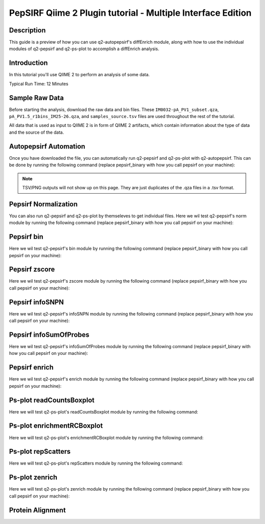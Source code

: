PepSIRF Qiime 2 Plugin tutorial - Multiple Interface Edition
============================================================

Description
-----------

This guide is a preview of how you can use q2-autopepsirf's diffEnrich module, along with how to use
the individual modules of q2-pepsirf and q2-ps-plot to accomplish a diffEnrich analysis.

Introduction
------------

In this tutorial you'll use QIIME 2 to perform an analysis of some data.

Typical Run Time: 12 Minutes

Sample Raw Data
---------------

.. usage-selector::

Before starting the analysis, download the raw data and bin files. These
``IM0032-pA_PV1_subset.qza``, ``pA_PV1.5_r1bins_IM25-26.qza``, and 
``samples_source.tsv`` files are used throughout the rest of the tutorial.

.. usage::
  
   def raw_factory():
      import qiime2
      return qiime2.Artifact.load("source/data/IM0032-pA_PV1_subset.qza")

   raw_data = use.init_artifact("IM0032-pA_PV1_subset", raw_factory)

   def bin_factory():
      import qiime2
      return qiime2.Artifact.load("source/data/pA_PV1.5_r1bins_IM25-26.qza")

   bin_data = use.init_artifact("pA_PV1.5_r1bins_IM25-26", bin_factory)

   def metadata_factory():
      import qiime2
      return qiime2.Metadata.load("source/data/samples_source.tsv")

   metadata = use.init_metadata('samples_source', metadata_factory)

All data that is used as input to QIIME 2 is in form of QIIME 2 artifacts,
which contain information about the type of data and the source of the data.

Autopepsirf Automation
----------------------

.. usage-selector::

Once you have downloaded the file, you can automatically run q2-pepsirf and 
q2-ps-plot with q2-autopepsirf. This can be done by running the following 
command (replace pepsirf_binary with how you call pepsirf on your machine):

.. usage::

    col_sum, diff, diff_ratio, zscore, zscore_nan, sample_names, read_counts, rcBoxplot, enriched, enrichBoxplot, zScatter, csScatter, zenrich = use.action(
    use.UsageAction(plugin_id='autopepsirf', action_id='diffEnrich'),
    use.UsageInputs(
        raw_data = raw_data,
        bins = bin_data,
        negative_id = "SB_",
        exact_z_thresh = "6,10",
        pepsirf_tsv_dir = "./testingTSV",
        tsv_base_str = "IM0032-pA_PV1_subset",
        hdi = 0.95,
        pepsirf_binary = "pepsirf"
    ),
    use.UsageOutputNames(
        col_sum = "colsum",
        diff = "diff",
        diff_ratio = "diff_ratio",
        zscore = "zscore",
        zscore_nan = "zscore_nan",
        sample_names = "sample_names",
        read_counts = "read_counts",
        rc_boxplot = "rcBoxplot",
        enrich = "enrich",
        enrich_count_boxplot = "enrichBoxplot",
        zscore_scatter = "zScatter",
        colsum_scatter = "csScatter",
        zenrich_scatter = "zenrich"
    )
    ) 

.. note::
    TSV/PNG outputs will not show up on this page. They are just duplicates of the .qza files in a .tsv format.

Pepsirf Normalization
---------------------

.. usage-selector::

You can also run q2-pepsirf and q2-ps-plot by themseleves to get
individual files. Here we wil test q2-pepsirf's norm module by 
running the following command (replace pepsirf_binary with how you 
call pepsirf on your machine):

.. usage::

   col_sum, = use.action(
    use.UsageAction(plugin_id='pepsirf', action_id='norm'),
    use.UsageInputs(
        peptide_scores = raw_data,
        pepsirf_binary = "pepsirf"
    ),
    use.UsageOutputNames(
        qza_output = "IM0032-pA_PV1_subset_CS"
    )
    )

Pepsirf bin
-----------

.. usage-selector::

Here we wil test q2-pepsirf's bin module by 
running the following command (replace pepsirf_binary with how you 
call pepsirf on your machine):

.. usage::

   pepsirf_bin, = use.action(
    use.UsageAction(plugin_id='pepsirf', action_id='bin'),
    use.UsageInputs(
        scores = col_sum,
        bin_size = 300,
        round_to = 0,
        pepsirf_binary = "pepsirf"
    ),
    use.UsageOutputNames(
        bin_output = "IM0032-pA_PV1_subset_bin"
    )
    )

Pepsirf zscore
--------------

.. usage-selector::

Here we wil test q2-pepsirf's zscore module by 
running the following command (replace pepsirf_binary with how you 
call pepsirf on your machine):

.. usage::

   pepsirf_zscore, pepsirf_nan, = use.action(
    use.UsageAction(plugin_id='pepsirf', action_id='zscore'),
    use.UsageInputs(
        scores = diff,
        bins = bin_data,
        hdi = 0.95,
        pepsirf_binary = "/mnt/c/Users/ANNAB/Documents/GitHub/PepSIRF/precompiled/linux_mint_19.3/pepsirf_1.4.0_linux"
    ),
    use.UsageOutputNames(
        zscore_output = "IM0032-pA_PV1_Z-HDI95",
        nan_report = "IM0032-pA_PV1_Z-HDI95_nan"
    )
    )

Pepsirf infoSNPN
----------------

.. usage-selector::

Here we wil test q2-pepsirf's infoSNPN module by 
running the following command (replace pepsirf_binary with how you 
call pepsirf on your machine):

.. usage::

   pepsirf_sample_names, = use.action(
    use.UsageAction(plugin_id='pepsirf', action_id='infoSNPN'),
    use.UsageInputs(
        input = raw_data,
        get = "samples",
        pepsirf_binary = "/mnt/c/Users/ANNAB/Documents/GitHub/PepSIRF/precompiled/linux_mint_19.3/pepsirf_1.4.0_linux"
    ),
    use.UsageOutputNames(
        snpn_output = "IM0032-pA_PV1_SN",
    )
    )

Pepsirf infoSumOfProbes
-----------------------

.. usage-selector::

Here we wil test q2-pepsirf's infoSumOfProbes module by 
running the following command (replace pepsirf_binary with how you 
call pepsirf on your machine):

.. usage::

   pepsirf_read_counts, = use.action(
    use.UsageAction(plugin_id='pepsirf', action_id='infoSumOfProbes'),
    use.UsageInputs(
        input = raw_data,
        pepsirf_binary = "/mnt/c/Users/ANNAB/Documents/GitHub/PepSIRF/precompiled/linux_mint_19.3/pepsirf_1.4.0_linux"
    ),
    use.UsageOutputNames(
        sum_of_probes_output = "IM0032-pA_PV1_RC",
    )
    )

Pepsirf enrich
--------------

.. usage-selector::

Here we wil test q2-pepsirf's enrich module by 
running the following command (replace pepsirf_binary with how you 
call pepsirf on your machine):

.. usage::

    samples_col = use.get_metadata_column('samples_col', 'source', metadata)

    pepsirf_enrich_dir, = use.action(
    use.UsageAction(plugin_id='pepsirf', action_id='enrich'),
    use.UsageInputs(
        source = samples_col,
        zscores = zscore,
        col_sum = col_sum,
        exact_z_thresh = "6,10",
        exact_cs_thresh = "20",
        enrichment_failure = True,
        pepsirf_binary = "/mnt/c/Users/ANNAB/Documents/GitHub/PepSIRF/precompiled/linux_mint_19.3/pepsirf_1.4.0_linux"
    ),
    use.UsageOutputNames(
        dir_fmt_output = "6-10Z-HDI95_20CS_300000raw",
    )
    )

Ps-plot readCountsBoxplot
-------------------------

.. usage-selector::

Here we will test q2-ps-plot's readCountsBoxplot module by running the following command:

.. usage::

   zScatter, = use.action(
    use.UsageAction(plugin_id='ps_plot', action_id='readCountsBoxplot'),
    use.UsageInputs(
        read_counts = read_counts
    ),
    use.UsageOutputNames(
        visualization = "RCBoxplot"
    )
    )

Ps-plot enrichmentRCBoxplot
---------------------------

.. usage-selector::

Here we will test q2-ps-plot's enrichmentRCBoxplot module by running the following command:

.. usage::

   zScatter, = use.action(
    use.UsageAction(plugin_id='ps_plot', action_id='enrichmentRCBoxplot'),
    use.UsageInputs(
        enriched_dir = enriched
    ),
    use.UsageOutputNames(
        visualization = "enrichedBoxplot"
    )
    )

Ps-plot repScatters
-------------------

.. usage-selector::

Here we will test q2-ps-plot's repScatters module by running the following command:

.. usage::

   zScatter, = use.action(
    use.UsageAction(plugin_id='ps_plot', action_id='repScatters'),
    use.UsageInputs(
        zscore = zscore,
        source = samples_col,
    ),
    use.UsageOutputNames(
        visualization = "ZRepScatter"
    )
    )

Ps-plot zenrich
---------------

.. usage-selector::

Here we will test q2-ps-plot's zenrich module by running the following command
(replace pepsirf_binary with how you call pepsirf on your machine):

.. usage::

   zenrichScat, = use.action(
    use.UsageAction(plugin_id='ps_plot', action_id='zenrich'),
    use.UsageInputs(
        data = col_sum,
        zscores = zscore,
        source = samples_col,
        negative_controls = ["SB_pA_A","SB_pA_B","SB_pA_D"],
        pepsirf_binary = "pepsirf"
    ),
    use.UsageOutputNames(
        visualization = "zenrich_scatter"
    )
    )


Protein Alignment
-----------------

.. usage-selector::

.. qiime ps-plot proteinHeatmap --i-enriched-dir 10Z-HDI95_0CS_400000raw_dir.qza --i-protein-alignment alignmentFiles_dir.qza --p-enriched-suffix
.. '_enriched.txt' --p-align-header 'AlignPos' --p-align-delim '~' --p-color-scheme 'viridis' --o-visualization testingProt
.. einHeatmap

.. usage::
     
   def prot_align_factory():
      import qiime2
      return qiime2.Artifact.load("source/data/alignmentFiles_dir.qza")

   prot_align = use.init_artifact("prot_align", prot_align_factory)

   def enrichment_factory():
      import qiime2
      return qiime2.Artifact.load("source/data/10Z-HDI95_0CS_400000raw_dir.qza")

   peptide_enrichment = use.init_artifact("peptide_enrichment", enrichment_factory)


.. usage::
   
   protHeatMap, = use.action(
    use.UsageAction(plugin_id='ps_plot', action_id='proteinHeatmap'),
    use.UsageInputs(
        enriched_dir = peptide_enrichment,
        protein_alignment = prot_align,
        enriched_suffix = '_enriched.txt',
        align_header = 'AlignPos',
        align_delim = '~',
        color_scheme = 'viridis'
    ),
    use.UsageOutputNames(
        visualization = "protein_heat_map"
    )
    )
